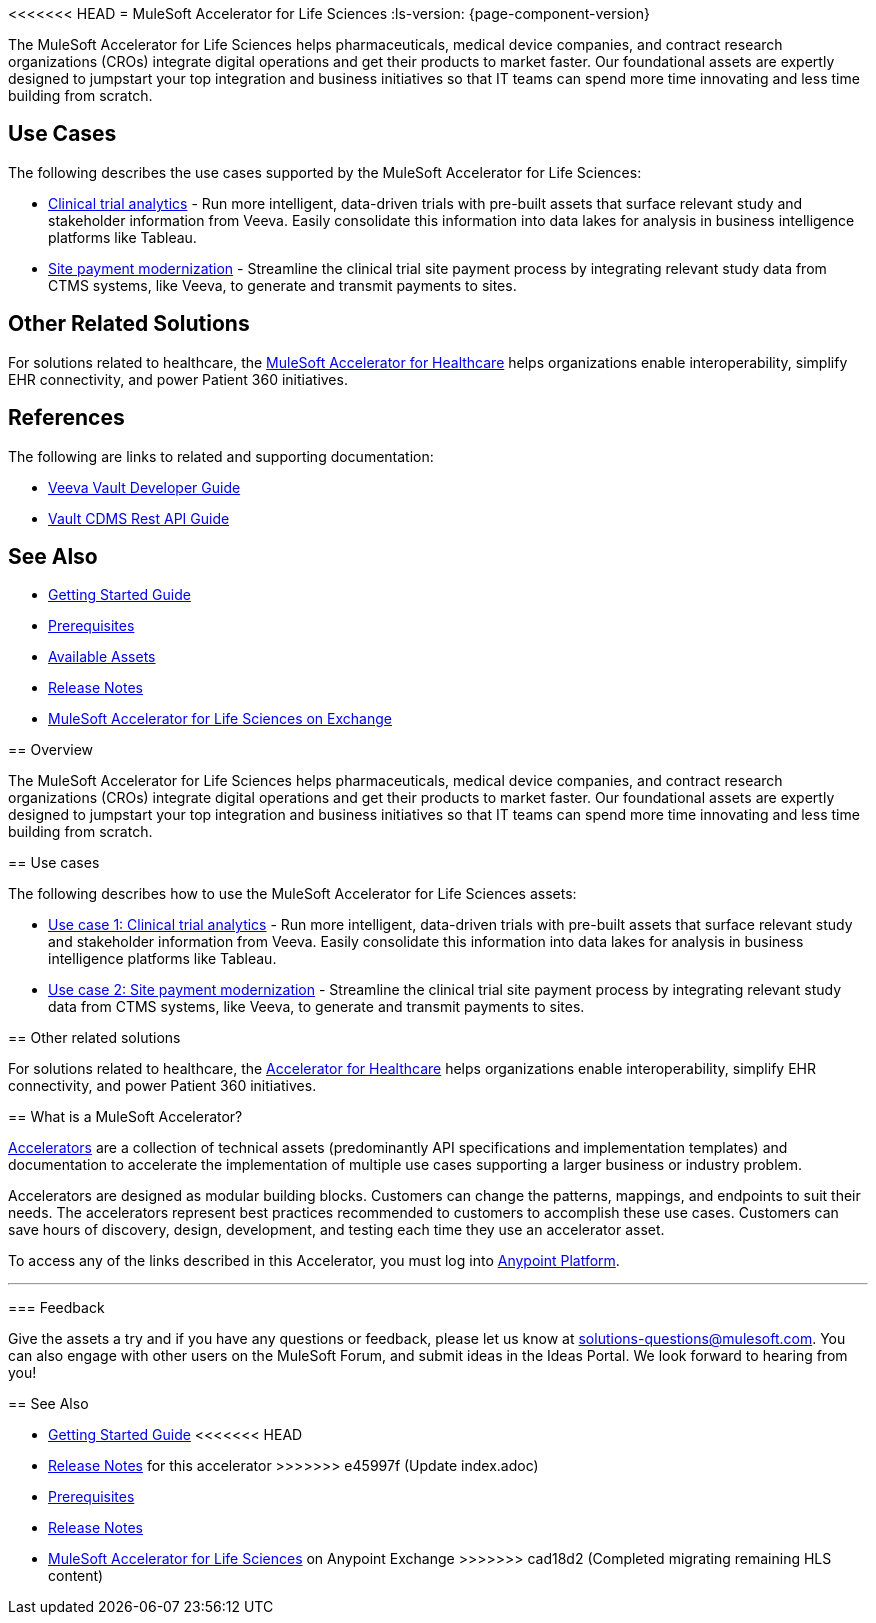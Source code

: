 <<<<<<< HEAD
= MuleSoft Accelerator for Life Sciences
:ls-version: {page-component-version}

The MuleSoft Accelerator for Life Sciences helps pharmaceuticals, medical device companies, and contract research organizations (CROs) integrate digital operations and get their products to market faster. Our foundational assets are expertly designed to jumpstart your top integration and business initiatives so that IT teams can spend more time innovating and less time building from scratch.

== Use Cases

The following describes the use cases supported by the MuleSoft Accelerator for Life Sciences:

* https://anypoint.mulesoft.com/exchange/0b4cad67-8f23-4ffe-a87f-ffd10a1f6873/mulesoft-accelerator-for-life-sciences/minor/{ls-version}/pages/Use%20case%201%20-%20Clinical%20trial%20analytics/[Clinical trial analytics^] - Run more intelligent, data-driven trials with pre-built assets that surface relevant study and stakeholder information from Veeva. Easily consolidate this information into data lakes for analysis in business intelligence platforms like Tableau.
* https://anypoint.mulesoft.com/exchange/0b4cad67-8f23-4ffe-a87f-ffd10a1f6873/mulesoft-accelerator-for-life-sciences/minor/{ls-version}/pages/Use%20case%202%20-%20Site%20payment%20modernization/[Site payment modernization^] - Streamline the clinical trial site payment process by integrating relevant study data from CTMS systems, like Veeva, to generate and transmit payments to sites.

== Other Related Solutions

For solutions related to healthcare, the xref:healthcare::index.adoc[MuleSoft Accelerator for Healthcare] helps organizations enable interoperability, simplify EHR connectivity, and power Patient 360 initiatives.

== References

The following are links to related and supporting documentation:

* https://developer.veevavault.com/[Veeva Vault Developer Guide]
* https://developer-cdms.veevavault.com/api/21.3/#getting-started[Vault CDMS Rest API Guide]

== See Also

* xref:accelerators-home::getting-started.adoc[Getting Started Guide]
* xref:prerequisites.adoc[Prerequisites]
* xref:ls-assets.adoc[Available Assets]
* xref:release-notes::accelerators/life-sciences/life-sciences-release-notes.adoc[Release Notes]
* https://anypoint.mulesoft.com/exchange/0b4cad67-8f23-4ffe-a87f-ffd10a1f6873/mulesoft-accelerator-for-life-sciences/[MuleSoft Accelerator for Life Sciences on Exchange^]
=======
== Overview

The MuleSoft Accelerator for Life Sciences helps pharmaceuticals, medical device companies, and contract research organizations (CROs) integrate digital operations and get their products to market faster. Our foundational assets are expertly designed to jumpstart your top integration and business initiatives so that IT teams can spend more time innovating and less time building from scratch.

== Use cases

The following describes how to use the MuleSoft Accelerator for Life Sciences assets:

* https://anypoint.mulesoft.com/exchange/org.mule.examples/mulesoft-accelerator-for-life-sciences/minor/1.1/draft/pages/Use%20case%201%20-%20Clinical%20trial%20analytics/[Use case 1: Clinical trial analytics^] - Run more intelligent, data-driven trials with pre-built assets that surface relevant study and stakeholder information from Veeva. Easily consolidate this information into data lakes for analysis in business intelligence platforms like Tableau.
* https://anypoint.mulesoft.com/exchange/org.mule.examples/mulesoft-accelerator-for-life-sciences/minor/1.1/pages/Use%20case%202%20-%20Site%20payment%20modernization/[Use case 2: Site payment modernization^] - Streamline the clinical trial site payment process by integrating relevant study data from CTMS systems, like Veeva, to generate and transmit payments to sites.

== Other related solutions

For solutions related to healthcare, the https://anypoint.mulesoft.com/exchange/org.mule.examples/catalyst-accelerator-for-healthcare[Accelerator for Healthcare^] helps organizations enable interoperability, simplify EHR connectivity, and power Patient 360 initiatives.

== What is a MuleSoft Accelerator?

https://anypoint.mulesoft.com/exchange/org.mule.examples/mulesoft-accelerators-introduction/[Accelerators^] are a collection of technical assets (predominantly API specifications and implementation templates) and documentation to accelerate the implementation of multiple use cases supporting a larger business or industry problem.

Accelerators are designed as modular building blocks. Customers can change the patterns, mappings, and endpoints to suit their needs. The accelerators represent best practices recommended to customers to accomplish these use cases. Customers can save hours of discovery, design, development, and testing each time they use an accelerator asset.

To access any of the links described in this Accelerator, you must log into https://anypoint.mulesoft.com/login/[Anypoint Platform^].

'''

=== Feedback

Give the assets a try and if you have any questions or feedback, please let us know at link:mailto:solutions-questions@mulesoft.com[solutions-questions@mulesoft.com]. You can also engage with other users on the MuleSoft Forum, and submit ideas in the Ideas Portal. We look forward to hearing from you!

== See Also

* xref:accelerators-home::getting-started.adoc[Getting Started Guide]
<<<<<<< HEAD
* xref:release-notes.adoc[Release Notes] for this accelerator
>>>>>>> e45997f (Update index.adoc)
=======
* xref:prerequisites.adoc[Prerequisites]
* xref:release-notes.adoc[Release Notes]
* https://www.mulesoft.com/exchange/dfb8ffc8-d878-4ae3-a4ad-7d2c4424f95a/mulesoft-accelerator-for-life-sciences/[MuleSoft Accelerator for Life Sciences^] on Anypoint Exchange
>>>>>>> cad18d2 (Completed migrating remaining HLS content)
